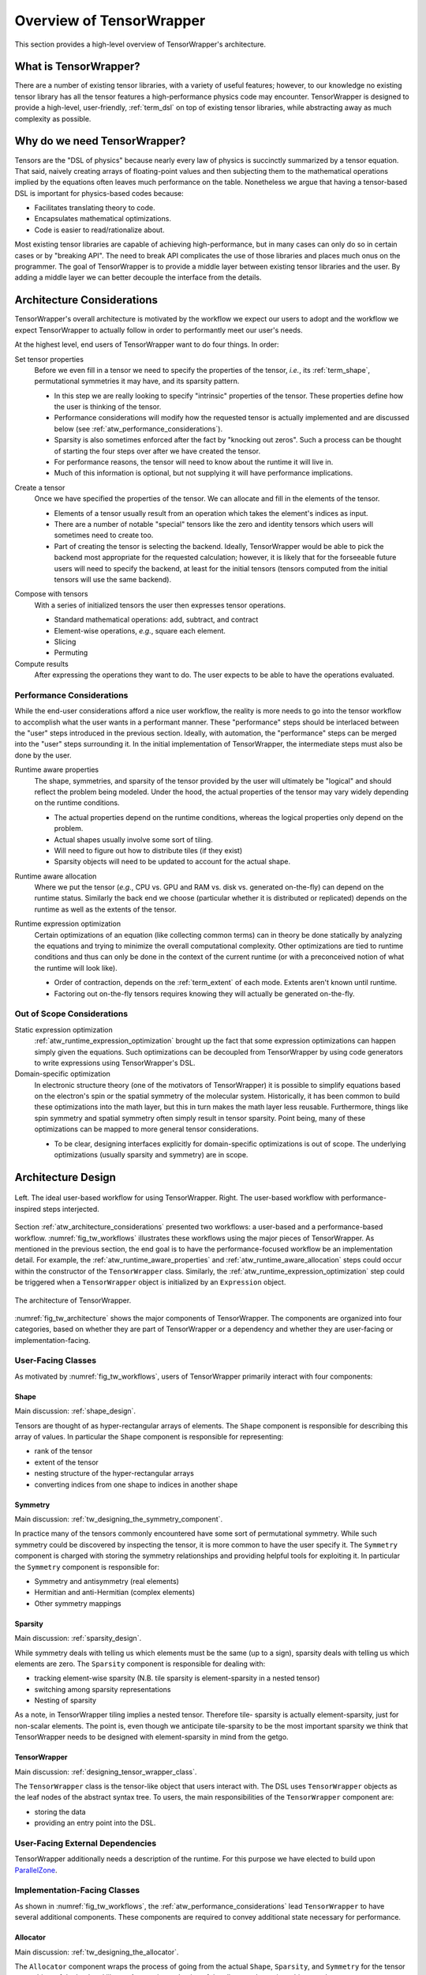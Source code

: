 .. Copyright 2023 NWChemEx-Project
..
.. Licensed under the Apache License, Version 2.0 (the "License");
.. you may not use this file except in compliance with the License.
.. You may obtain a copy of the License at
..
.. http://www.apache.org/licenses/LICENSE-2.0
..
.. Unless required by applicable law or agreed to in writing, software
.. distributed under the License is distributed on an "AS IS" BASIS,
.. WITHOUT WARRANTIES OR CONDITIONS OF ANY KIND, either express or implied.
.. See the License for the specific language governing permissions and
.. limitations under the License.

.. _tensor_wrapper_overview:

#########################
Overview of TensorWrapper
#########################

This section provides a high-level overview of TensorWrapper's architecture.

**********************
What is TensorWrapper?
**********************

There are a number of existing tensor libraries, with a variety of useful
features; however, to our knowledge no existing tensor library has all the
tensor features a high-performance physics code may encounter. TensorWrapper is
designed to provide a high-level, user-friendly, :ref:`term_dsl` on top of
existing tensor libraries, while abstracting away as much complexity as
possible.

*****************************
Why do we need TensorWrapper?
*****************************

Tensors are the "DSL of physics" because nearly every law of physics is
succinctly summarized by a tensor equation. That said, naively creating arrays
of floating-point values and then subjecting them to the mathematical operations
implied by the equations often leaves much performance on the table.
Nonetheless we argue that having a tensor-based DSL is important for
physics-based codes because:

- Facilitates translating theory to code.
- Encapsulates mathematical optimizations.
- Code is easier to read/rationalize about.

Most existing tensor libraries are capable of achieving high-performance, but
in many cases can only do so in certain cases or by "breaking API". The need to
break API complicates the use of those libraries and places much onus on the
programmer. The goal of TensorWrapper is to provide a middle layer between
existing tensor libraries and the user. By adding a middle layer we can better
decouple the interface from the details.

.. _atw_architecture_considerations:

***************************
Architecture Considerations
***************************

TensorWrapper's overall architecture is motivated by the workflow we expect
our users to adopt and the workflow we expect TensorWrapper to actually follow
in order to performantly meet our user's needs.

At the highest level, end users of TensorWrapper want to do four things. In
order:

.. _atw_set_tensor_properties:

Set tensor properties
   Before we even fill in a tensor we need to specify the properties of the
   tensor, *i.e.*, its :ref:`term_shape`, permutational symmetries it may have,
   and its sparsity pattern.

   - In this step we are really looking to specify "intrinsic" properties of
     the tensor. These properties define how the user is thinking of the tensor.
   - Performance considerations will modify how the requested tensor is actually
     implemented and are discussed below (see
     :ref:`atw_performance_considerations`).
   - Sparsity is also sometimes enforced after the fact by "knocking out zeros".
     Such a process can be thought of starting the four steps over after we
     have created the tensor.
   - For performance reasons, the tensor will need to know about the runtime
     it will live in.
   - Much of this information is optional, but not supplying it will have
     performance implications.

.. _atw_create_a_tensor:

Create a tensor
    Once we have specified the properties of the tensor. We can allocate and
    fill in the elements of the tensor.

    - Elements of a tensor usually result from an operation which takes the
      element's indices as input.
    - There are a number of notable "special" tensors like the zero and identity
      tensors which users will sometimes need to create too.
    - Part of creating the tensor is selecting the backend. Ideally, 
      TensorWrapper would be able to pick the backend most appropriate for the
      requested calculation; however, it is likely that for the forseeable
      future users will need to specify the backend, at least for the initial
      tensors (tensors computed from the initial tensors will use the same
      backend).

.. _atw_compose_with_tensors:

Compose with tensors
   With a series of initialized tensors the user then expresses tensor
   operations.

   - Standard mathematical operations: add, subtract, and contract
   - Element-wise operations, *e.g.*, square each element.
   - Slicing
   - Permuting

Compute results
   After expressing the operations they want to do. The user expects to be
   able to have the operations evaluated.

.. _atw_performance_considerations:

Performance Considerations
==========================

While the end-user considerations afford a nice user workflow, the reality is
more needs to go into the tensor workflow to accomplish what the user wants in
a performant manner. These "performance" steps should be interlaced between
the "user" steps introduced in the previous section. Ideally, with automation,
the "performance" steps can be merged into the "user" steps surrounding it.
In the initial implementation of TensorWrapper, the intermediate steps must
also be done by the user.

.. _atw_runtime_aware_properties:

Runtime aware properties
   The shape, symmetries, and sparsity of the tensor provided by the user will
   ultimately be "logical" and should reflect the problem being modeled.
   Under the hood, the actual properties of the tensor may vary widely depending
   on the runtime conditions.

   - The actual properties depend on the runtime conditions, whereas the
     logical properties only depend on the problem.
   - Actual shapes usually involve some sort of tiling.
   - Will need to figure out how to distribute tiles (if they exist)
   - Sparsity objects will need to be updated to account for the actual shape.

.. _atw_runtime_aware_allocation:

Runtime aware allocation
   Where we put the tensor (*e.g.*, CPU vs. GPU and RAM vs. disk vs. generated
   on-the-fly) can depend on the runtime status. Similarly the back end we
   choose (particular whether it is distributed or replicated) depends on the
   runtime as well as the extents of the tensor.

.. _atw_runtime_expression_optimization:

Runtime expression optimization
   Certain optimizations of an equation (like collecting common terms) can in
   theory be done statically by analyzing the equations and trying to minimize
   the overall computational complexity. Other optimizations are tied to
   runtime conditions and thus can only be done in the context of the current
   runtime (or with a preconceived notion of what the runtime will look like).

   - Order of contraction, depends on the :ref:`term_extent` of each mode.
     Extents aren't known until runtime.
   - Factoring out on-the-fly tensors requires knowing they will actually be
     generated on-the-fly.

Out of Scope Considerations
===========================

Static expression optimization
   :ref:`atw_runtime_expression_optimization` brought up the fact that some
   expression optimizations can happen simply given the equations. Such
   optimizations can be decoupled from TensorWrapper by using code generators
   to write expressions using TensorWrapper's DSL.

Domain-specific optimization
   In electronic structure theory (one of the motivators of TensorWrapper) it
   is possible to simplify equations based on the electron's spin or the
   spatial symmetry of the molecular system. Historically, it has been common
   to build these optimizations into the math layer, but this in turn makes the
   math layer less reusable. Furthermore, things like spin symmetry and spatial
   symmetry often simply result in tensor sparsity. Point being, many of these
   optimizations can be mapped to more general tensor considerations.

   - To be clear, designing interfaces explicitly for domain-specific 
     optimizations is out of scope. The underlying optimizations (usually
     sparsity and symmetry) are in scope.

*******************
Architecture Design
*******************

.. _fig_tw_workflows:

.. figure:: assets/workflows.png
   :align: center

   Left. The ideal user-based workflow for using TensorWrapper. Right. The
   user-based workflow with performance-inspired steps interjected.

Section :ref:`atw_architecture_considerations` presented two workflows: a
user-based and a performance-based workflow. :numref:`fig_tw_workflows`
illustrates these workflows using the major pieces of TensorWrapper. As
mentioned in the previous section, the end goal is to have the
performance-focused workflow be an implementation detail. For example, the
:ref:`atw_runtime_aware_properties` and :ref:`atw_runtime_aware_allocation`
steps could occur within the constructor of the ``TensorWrapper`` class.
Similarly, the :ref:`atw_runtime_expression_optimization` step could be
triggered when a ``TensorWrapper`` object is initialized by an ``Expression``
object.

.. _fig_tw_architecture:

.. figure:: assets/architecture.png
   :align: center

   The architecture of TensorWrapper.

:numref:`fig_tw_architecture` shows the major components of TensorWrapper. The
components are organized into four categories, based on whether they are part
of TensorWrapper or a dependency and whether they are user-facing or
implementation-facing.

User-Facing Classes
===================

As motivated by :numref:`fig_tw_workflows`, users of TensorWrapper primarily
interact with four components:

Shape
-----

Main discussion: :ref:`shape_design`.

Tensors are thought of as hyper-rectangular arrays of elements. The ``Shape``
component is responsible for describing this array of values. In particular
the ``Shape`` component is responsible for representing:

- rank of the tensor
- extent of the tensor
- nesting structure of the hyper-rectangular arrays
- converting indices from one shape to indices in another shape

Symmetry
--------

Main discussion: :ref:`tw_designing_the_symmetry_component`.

In practice many of the tensors commonly encountered have some sort of
permutational symmetry. While such symmetry could be discovered by inspecting
the tensor, it is more common to have the user specify it. The ``Symmetry``
component is charged with storing the symmetry relationships and providing
helpful tools for exploiting it. In particular the ``Symmetry`` component is
responsible for:

- Symmetry and antisymmetry (real elements)
- Hermitian and anti-Hermitian (complex elements)
- Other symmetry mappings


Sparsity
--------

Main discussion: :ref:`sparsity_design`.

While symmetry deals with telling us which elements must be the same (up to a
sign), sparsity deals with telling us which elements are zero. The ``Sparsity``
component is responsible for dealing with:

- tracking element-wise sparsity (N.B. tile sparsity is element-sparsity in a
  nested tensor)
- switching among sparsity representations
- Nesting of sparsity

As a note, in TensorWrapper tiling implies a nested tensor. Therefore tile-
sparsity is actually element-sparsity, just for non-scalar elements. The point
is, even though we anticipate tile-sparsity to be the most important sparsity
we think that TensorWrapper needs to be designed with element-sparsity in mind
from the getgo.

TensorWrapper
-------------

Main discussion: :ref:`designing_tensor_wrapper_class`.

The ``TensorWrapper`` class is the tensor-like object that users interact with.
The DSL uses ``TensorWrapper`` objects as the leaf nodes of the
abstract syntax tree. To users, the main responsibilities of the
``TensorWrapper`` component are:

- storing the data
- providing an entry point into the DSL.


User-Facing External Dependencies
=================================

TensorWrapper additionally needs a description of the runtime. For this
purpose we have elected to build upon
`ParallelZone <https://github.com/NWChemEx-Project/ParallelZone>`__.

Implementation-Facing Classes
=============================

As shown in :numref:`fig_tw_workflows`, the
:ref:`atw_performance_considerations` lead ``TensorWrapper`` to have several
additional components. These components are required to convey additional
state necessary for performance.

Allocator
---------

Main discussion: :ref:`tw_designing_the_allocator`.

The ``Allocator`` component wraps the process of going from the actual
``Shape``, ``Sparsity``, and ``Symmetry`` for the tensor to an object of the
backend library. Appropriate selection of the allocator determines things such
as:

- Fundamental type of the values (*e.g.*, float, double, etc.)
- Vectorization strategy (row-major vs. column-major)
- Value location: distribution, RAM, disk, on-the-fly, GPU

Buffer
------

Main discussion: :ref:`tw_designing_the_buffer`.

To the extent possible ``TensorWrapper`` strives to avoid needing to reimplement
tensor math routines. Key to these efforts are the already existing tensor
libraries. The ``Buffer`` component is responsible for providing a unified
interface into which the various backends can be attached. The main goals of
the buffer are:

- Type-erase the backend.
- Record data runtime location
- Opaquely move data

Layout
------

Main discussion: :ref:`layout_design`.

The ``Shape`` provided by the user is the shape of the tensor's values based on
the problem. The ``Symmetry`` object tells us which of those values are
independent. And the ``Sparsity`` object tells us which values are zero.
For performance reasons TensorWrapper may opt to actually allocate the tensor
with different properties. The ``Layout`` component is responsible for
describing the runtime properties of the tensor:

- Actual shape of the tensor (including tiling)
- Actual symmetry (accounting for actual shape)
- Actual sparsity of the tensor (accounting for symmetry)
- Distribution for distributed tensors


Expression
----------

Main discussion: :ref:`designing_the_expression_component`.

Like most tensor libraries, TensorWrapper will rely on an expression layer for
composing tensor expressions. Strictly, speaking this layer is entered into
in a user-facing manner; however, the expression layer is specifically designed
to appear to the user like they are working with only ``TensorWrapper`` objects,
which is why we consider it an implementation detail. Responsibilities include:

- Assembling the :ref:`term_cst` from the :ref:`term_dsl`.
- Express transformations of a single tensor
- Express binary operations
- Represent branching nodes of the abstract syntax tree

OpGraph
-------

Main discussion: :ref:`tw_designing_the_opgraph`.

The ``Expression`` component contains a user-friendly mechanism for composing
tensors using TensorWrapper's DSL. The result is a :ref:`term_cst`. In practice, 
CSTs contain extraneous information (and in C++ are typically represented by
heavily nested template instantiations which are not fun to look at). The
``OpGraph`` component is designed to be an easier-to-manipulate,
more-programmer-friendly representation of the tensor algebra the user
requested than the ``Expression`` component. It is the ``OpGraph`` which is
used to drive executing the backends. Responsibilities include:

- Converting the CST to an :ref:`term_ast`
- Runtime optimizations of the AST

Implementation-Facing External Dependencies
===========================================

TensorWrapper is designed to wrap existing high-performance tensor libraries
into a common DSL and to exploit the advantages of each of these libraries in
an interoperable manner. The interfaces to these various backends live in this
component.

